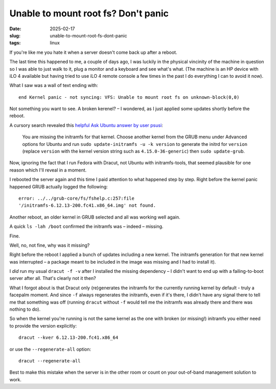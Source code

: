 Unable to mount root fs? Don't panic
####################################

:date: 2025-02-17
:slug: unable-to-mount-root-fs-dont-panic
:tags: linux

If you're like me you hate it when a server doesn't come back up after a reboot.

The last time this happened to me, a couple of days ago, I was luckily in the physical
vincinity of the machine in question so I was able to just walk to it, plug a monitor
and a keyboard and see what's what. (The machine is an HP device with iLO 4 available
but having tried to use iLO 4 remote console a few times in the past I do everything
I can to avoid it now).

What I saw was a wall of text ending with::

    end Kernel panic - not syncing: VFS: Unable to mount root fs on unknown-block(0,0)

Not something you want to see. A broken kerenel? – I wondered, as I just applied some
updates shortly before the reboot.

A cursory search revealed this `helpful Ask Ubuntu answer by user psusi
<https://askubuntu.com/questions/41930/kernel-panic-not-syncing-vfs-unable-to-mount-root-fs-on-unknown-block0-0/41939#41939>`_:

    You are missing the initramfs for that kernel. Choose another kernel from the
    GRUB menu under Advanced options for Ubuntu and run ``sudo update-initramfs -u -k version``
    to generate the initrd for ``version`` (replace ``version`` with the kernel version string
    such as ``4.15.0-36-generic``) then ``sudo update-grub``.

Now, ignoring the fact that I run Fedora with Dracut, not Ubuntu with initramfs-tools,
that seemed plausible for one reason which I'll reveal in a moment.

I rebooted the server again and this time I paid attention to what happened step by step.
Right before the kernel panic happened GRUB actually logged the following::

    error: ../../grub-core/fs/fshelp.c:257:file
    '/initramfs-6.12.13-200.fc41.x86_64.img' not found.

Another reboot, an older kernel in GRUB selected and all was working well again.

A quick ``ls -lah /boot`` confirmed the initramfs was – indeed – missing.

Fine.

Well, no, not fine, why was it missing?

Right before the reboot I applied a bunch of updates including a new kernel. The initramfs
generation for that new kernel was interrupted – a package meant to be included in the
image was missing and I had to install it).

I *did* run my usual ``dracut -f -v`` after I installed the missing dependency –
I didn't want to end up with a failing-to-boot server after all. That's clearly not it
then?

What I forgot about is that Dracut only (re)generates the initramfs for the currently
running kernel by default - truly a facepalm moment. And since ``-f`` always regenerates
the initramfs, even if it's there, I didn't have any signal there to tell me that
something was off (running ``dracut`` without ``-f`` would tell me the initramfs was
already there and there was nothing to do).

So when the kernel you're running is not the same kernel as the one with broken
(or missing!) initramfs you either need to provide the version explicitly::

    dracut --kver 6.12.13-200.fc41.x86_64

or use the ``--regenerate-all`` option::

    dracut --regenerate-all

Best to make this mistake when the server is in the other room or count on your
out-of-band management solution to work.
